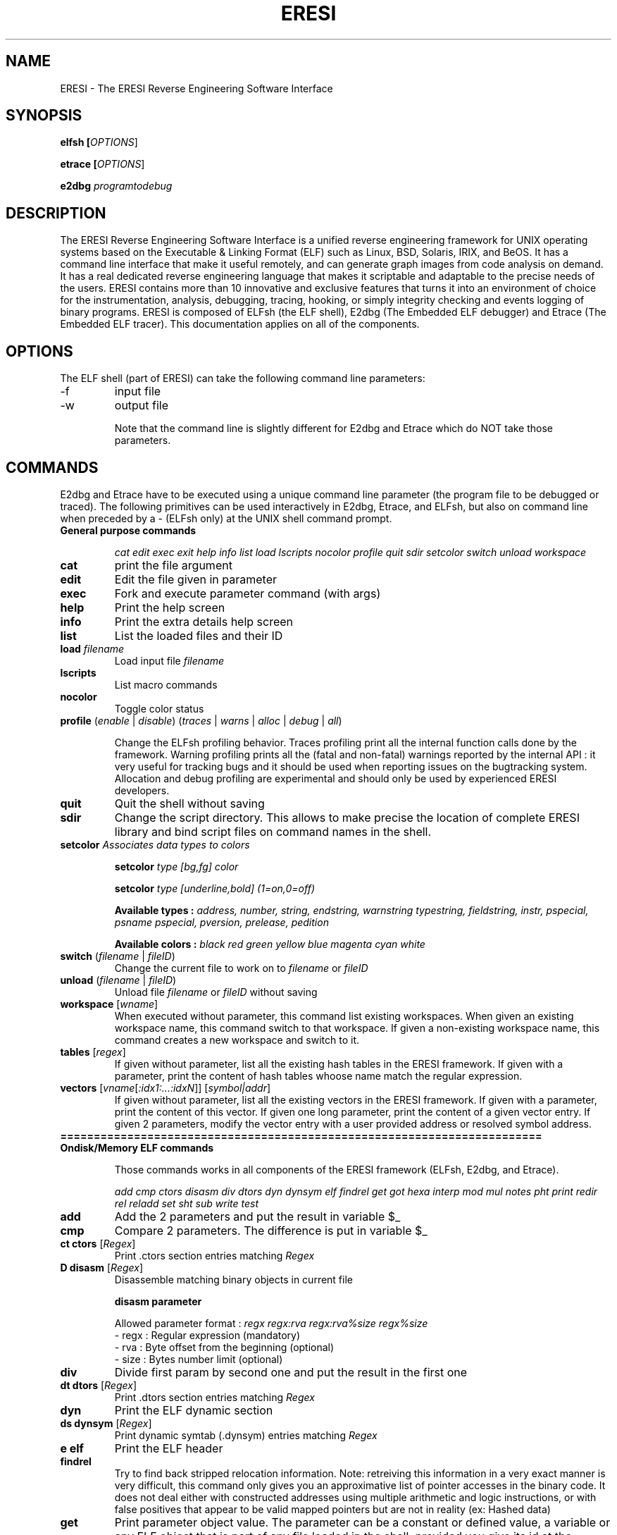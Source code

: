 .\" define indentation for suboptions
.\" .nr SS 5
.\" default indentation is 7, don't change!
.\" .nr IN 7
.\" add new suboption
.\" .de IPs
.\" .IP "\\$1" \n(SS
.\" ..
.\" begin of first level suboptions, end with .RE
.\" .de RSs
.\" .RS \n(IN+3
.\" ..
.\" begin of 2nd level suboptions
.\" .de RSss
.\" .PD 0
.\" .RS \n(SS+3
.\" ..
.\" end of 2nd level suboptions
.\" .de REss
.\" .RE
.\" .PD 1
.\" ..
.TH "ERESI" "1" "May 2007" "ERESI 0.78" "User commands"
.SH "NAME"
ERESI \- The ERESI Reverse Engineering Software Interface
.SH "SYNOPSIS"
.B elfsh  [\fIOPTIONS\fR]

.B etrace [\fIOPTIONS\fR]

.B e2dbg  \fIprogramtodebug\fR
.SH "DESCRIPTION"
The ERESI Reverse Engineering Software Interface is a unified reverse engineering framework for UNIX operating systems based on the Executable & Linking Format (ELF) such as Linux, BSD, Solaris, IRIX, and BeOS. It has a command line interface that make it useful remotely, and can generate graph images from code analysis on demand. It has a real dedicated reverse engineering language that makes it scriptable and adaptable to the precise needs of the users. ERESI contains more than 10 innovative and exclusive features that turns it into an environment of choice for the instrumentation, analysis, debugging, tracing, hooking, or simply integrity checking and events logging of binary programs. ERESI is composed of ELFsh (the ELF shell), E2dbg (The Embedded ELF debugger) and Etrace (The Embedded ELF tracer). This documentation applies on all of the components. 
.SH "OPTIONS"
The ELF shell (part of ERESI) can take the following command line parameters:

.B 
.IP \-f
input file
.B 
.IP \-w
output file


Note that the command line is slightly different for E2dbg and Etrace which do
NOT take those parameters.
.SH "COMMANDS"
E2dbg and Etrace have to be executed using a unique command line parameter (the program file to be debugged or traced). The following primitives can be used interactively in E2dbg, Etrace, and ELFsh, but also on command line when preceded by a \- (ELFsh only) at the UNIX shell command prompt.

.TP 
\fBGeneral purpose commands\fP

\fIcat edit exec exit help info list load lscripts nocolor profile quit sdir setcolor switch unload workspace\fR

.TP 
\fBcat\fP
print the file argument

.TP 
\fBedit\fP
Edit the file given in parameter

.TP 
\fBexec\fP
Fork and execute parameter command (with args)

.TP 
\fBhelp\fP
Print the help screen

.TP 
\fBinfo\fP
Print the extra details help screen 

.TP 
\fBlist\fP
List the loaded files and their ID

.TP 
\fBload\fP \fIfilename\fR
Load input file \fIfilename\fR

.TP 
\fBlscripts\fP
List macro commands

.TP 
\fBnocolor\fP
Toggle color status

.TP 
\fBprofile\fP (\fIenable\fR | \fIdisable\fR) (\fItraces\fR | \fIwarns\fR | \fIalloc\fR | \fIdebug\fR | \fIall\fR)

Change the ELFsh profiling behavior. Traces profiling print all the internal function calls done by the framework. Warning profiling prints all the (fatal and non\-fatal) warnings reported by the internal API : it very useful for tracking bugs and it should be used when reporting issues on the bugtracking system. Allocation and debug profiling are experimental and should only be used by experienced ERESI developers.

.TP 
\fBquit\fP
Quit the shell without saving

.TP 
\fBsdir\fP
Change the script directory. This allows to make precise the location of complete ERESI library and bind script files on command names in the shell. 

.TP 
\fBsetcolor\fP \fIAssociates data types to colors\fR

\fBsetcolor\fP \fItype [bg,fg] color\fR

\fBsetcolor\fP \fItype [underline,bold] (1=on,0=off)\fR

\fBAvailable types  :\fP \fIaddress, number, string, endstring, warnstring typestring, fieldstring, instr, pspecial, psname pspecial, pversion, prelease, pedition\fR

\fBAvailable colors :\fP \fIblack red green yellow blue magenta cyan white\fR

.TP 
\fBswitch\fP (\fIfilename\fR | \fIfileID\fR)
Change the current file to work on to \fIfilename\fR or \fIfileID\fR

.TP 
\fBunload\fP (\fIfilename\fR | \fIfileID\fR)
Unload file \fIfilename\fR or \fIfileID\fR without saving

.TP 
\fBworkspace\fP [\fIwname\fR]
When executed without parameter, this command list existing workspaces. When given an existing workspace name, this command switch to that workspace. If given a non\-existing workspace name, this command creates a new workspace and switch to it.

.TP 
\fBtables\fP [\fIregex\fR]
If given without parameter, list all the existing hash tables in the ERESI framework. If given with a parameter,
print the content of hash tables whoose name match the regular expression.


.TP 
\fBvectors\fP [\fIvname\fR[\fI:idx1:...:idxN\fR]] [\fIsymbol|addr\fR]
If given without parameter, list all the existing vectors in the ERESI framework. If given with a parameter,
print the content of this vector. If given one long parameter, print the content of a given vector entry. If
given 2 parameters, modify the vector entry with a user provided address or resolved symbol address.

.TP 
\fB========================================================================\fP

.TP 
\fBOndisk/Memory ELF commands\fP

Those commands works in all components of the ERESI framework (ELFsh, E2dbg, and Etrace).

\fIadd cmp ctors disasm div dtors dyn dynsym elf findrel get got hexa interp mod mul notes pht print redir rel reladd set sht sub write test\fR

.TP 
\fBadd\fP
Add the 2 parameters and put the result in variable $_

.TP 
\fBcmp\fP
Compare 2 parameters. The difference is put in variable $_

.TP 
\fBct ctors\fP [\fIRegex\fR]
Print .ctors section entries matching \fIRegex\fR

.TP 
\fBD disasm\fP [\fIRegex\fR]
Disassemble matching binary objects in current file

\fBdisasm parameter\fP

Allowed parameter format : \fIregx regx:rva regx:rva%size regx%size\fR
 \- regx : Regular expression (mandatory)
 \- rva  : Byte offset from the beginning (optional)
 \- size : Bytes number limit (optional)

.TP 
\fBdiv\fP
Divide first param by second one and put the result in the first one

.TP 
\fBdt dtors\fP [\fIRegex\fR]
Print .dtors section entries matching \fIRegex\fR

.TP 
\fBdyn\fP
Print the ELF dynamic section

.TP 
\fBds dynsym\fP [\fIRegex\fR]
Print dynamic symtab (.dynsym) entries matching \fIRegex\fR

.TP 
\fBe elf\fP
Print the ELF header

.TP 
\fBfindrel\fP
Try to find back stripped relocation information. Note: retreiving this information in a
very exact manner is very difficult, this command only gives you an approximative list
of pointer accesses in the binary code. It does not deal either with constructed addresses
using multiple arithmetic and logic instructions, or with false positives that appear to
be valid mapped pointers but are not in reality (ex: Hashed data)

.TP 
\fBget\fP
Print parameter object value. The parameter can be a constant or defined value, a variable or any
ELF object that is part of any file loaded in the shell, provided you give its id at the beginning
of the object path. See info command for the exact grammar of object paths. 

.TP 
\fBg got\fP [\fIRegex\fR]
Print the entries of the Global Offset Table (GOT) matching \fIRegex\fR. The regex can apply on
either an address, an entry index, or a resolved symbol from the entry address (or contained
address).

.TP 
\fBX hexa\fP [\fIRegex\fR]
Dump matching binary objects in current file. This has the same syntax than D/disasm command.

\fBX parameter\fP

ParamFormat : \fIregx regx:rva regx:rva%size regx%size\fR
 \- regx : Regular expression (mandatory)
 \- rva  : Byte offset from the beginning (optional)
 \- size : Bytes number limit (optional)

.TP 
\fBinterp\fP
Print ELF interpreter path standing in .interp section.

.TP 
\fBmod\fP
Modulo operation between 2 parameters. The result is put in the destination variable.

.TP 
\fBmul\fP
Multiply the 2 parameters. The result is put in the destination variable.

.TP 
\fBn notes\fP [\fIRegex\fR]
Print the Notes sections entries matching \fIRegex\fR

.TP 
\fBp pht\fP
Print the Program Header Table (PHT)

.TP 
\fBprint\fP [\fIObjectPath1 ObjectPath2 ... ObjectPathN\fR]
Print the values of objects \fIObjectPath1 ObjectPath2 ... ObjectPathN\fR. Objects can be
constant strings, ELF objects, variables, defined values, and so on.

.TP 
\fBredir\fP \fIfunc\fR (\fIfunc2\fR | \fIaddr\fR)
Redirect calls to function \fIfunc\fR to \fIfunc2\fR or address \fIaddr\fR. If the original function has a PLT entry, the ALTPLT technique is used to perform the redirection. If the function is internal (or if we are in a static binary) the CFLOW technique is used to perform the redirection. ALTPLT technique is available on INTEL, SPARC, MIPS, and ALPHA  architectures. CFLOW technique is currently not available on the SPARC architecture. The hook (second) function is usually an injected C code provided by the user and injected using the \fIreladd\fR primitive. In case the provided hook function calls other function which are not in the host binary, ERESI will use the EXTPLT technique (or EXTSTATIC technique on static binaries) to relink the host binary in order to add new relocation entries, dynamic symbols with their names, symbol versions, extra GOT and PLT entries (using additionally the ALTGOT technique on RISC architectures), and will fixup the .dynamic section to reflect those changes on the section list.

.TP 
\fBr rel\fP [\fIRegex\fR]
Print the relocation entries matching \fIRegex\fR

.TP 
\fBreladd\fP (\fIDestFilePath | \fIDestfileID\fR) (\fIRelocFilePath | \fIRelocFileID\fR)
Inject the ELF relocatable object \fIRelocFileID\fR into the ELF executable object \fIDestFileID\fR. This command is used for injecting plain C compiled code linked into a .o file into a host ET_EXEC (executable) or ET_DYN (shared library) ELF file. 

.TP 
\fBset\fP \fIDestObjectPath SourceObjectPath\fR
Set the value of object \fIDestObjectPath\fR to \fISourceObjectPath\fR. The $_ variable gets modified depending on the result. See the \fBinfo\fP command for a list of all accessible objects using the set command.

.TP 
\fBs sht\fP [\fIRegex\fR]
Print the sections in the Section Header Table (SHT) matching \fIRegex\fR

.TP 
\fBsub\fP
Substract 2nd parameter to the first one. The $_ variable is modified depending on the result.

.TP 
\fBwrite\fP \fIDestObjectPath SourceObjectPath\fR
Copy data from \fISourceObjectPath\fR to \fIDestObjectPath\fR. The destination object has to be of type RAW (the data field of a section) and the source object has to be of type RAW or STRING. See the info command for more detail about this.

.TP 
\fB========================================================================\fP

.TP 
\fBDebugger commands\fP

\fIbacktrace break continue dbgstack delete dumpregs linkmap stack step display threads itrace\fR

.TP 
\fBbacktrace\fR
Print backtrace (needs frame pointer).

.TP 
\fBbreak (\fIBPsymbol\fR | \fI0xaddress\fR)\fR
Put a breakpoint on symbol or address. Print all breakpoints if given without parameter.

.TP 
\fBstep\fP

Enable or disable stepping of debuggee program. Use \fBcontinue\fP for singlestepping.

.TP 
\fBcontinue\fP

Continue executing debuggee program after breakpoint or singlestep.

.TP 
\fBdelete\fP (\fIBPID\fR | \fIBPsymbol\fR | \fI0xaddress\fR)

Delete breakpoint by symbol, address, or ID.

.TP 
\fBdbgstack\fP \fIWordsNBR\fR

Dump N words (N given as first parameter) from the debugger stack. We can do that because the debugger is embedded into the debuggee process.

.TP 
\fBstack\fR \fIWordsNBR\fR

Dump \fIWordsNBR\fR words on debuggee stack.

.TP 
\fBdumpregs\fR

Dump registers of debuggee at breakpoint or step.

.TP 
\fBlinkmap\fR

Print Linkmap list for the debuggee process.

.TP 
\fBdisplay\fR \fIBPid\fR \fIFull_ERESI_command\fR
Set a command to be executed on event. The first parameter must be the breakpoint id that correspond to the event. The ERESI command can be any valid ERESI command, including the sourcing of an ERESI script.

.TP 
\fBthreads\fR [\fIThreadID\fR]
If called without parameter, this command list existing threads in the debuggee process. If called with a thread ID parameter, the current thread is switched to the thread indicated by the ID.

.TP 
\fBitrace\fR
Singlestep the debuggee program until next breakpoint event, printing all executed instructions until it stops.


.TP 
\fB========================================================================\fP

.TP 
\fBELFsh modules commands\fP

\fImodhelp modload modunload\fR

.TP 
\fBmodhelp\fP \fIModuleFilePath\fR
Print help for a loaded ERESI module.

.TP 
\fBmodload\fP \fIModuleFilePath\fR
Load an ERESI module. The path has to be absolute or relative to the registered module path.

.TP 
\fBmodunload\fP \fIModuleFilePath\fR
Unload an ERESI module. The path has to be absolute or relative to the registered module path.

.TP 
\fB========================================================================\fP

.TP 
\fBELF objects flags\fP

\fIfixup shtrm sstrip\fR

.TP 
\fBfixup\fP
Mark BSS section to be included in disk file. The BSS gets immediately fixed in the ELFsh internal descriptor
of the object.

.TP 
\fBshtrm\fP
Mark Section Header Table as removed. The SHT will be removed only when the file is saved.

.TP 
\fBsstrip\fP
Mark the Section Header Table (SHT) and Symbol Table (.symtab) as stripped. They will be removed only when the
file is saved.

.TP 
\fB========================================================================\fP

.TP 
\fBOndisk only ELF commands\fP

Those commands only works in ELFsh, or in E2dbg when switched to the static mode using the mode command.

\fIappend extend flush insert remove save stab sym\fR

.TP 
\fBappend\fP \fISectionName\fR \fISourceObjectPath\fR
Append the data of object \fISourceObjectPath\fR to section \fISectionName\fR

.TP 
\fBextend\fP \fISectionName\fR \fIlength\fR
Extend section \fISectionName\fR with \fIlength\fR zero bytes

.TP 
\fBflush\fP
Flush all injected .o files from current file.

.TP 
\fBinsert\fP
Inject new object (section, symbol, or program header) in current working file.

insert sect  name code|data|unmap [sz] [align]
       sym   name value           [sz]
       phdr  type vaddr           [sz]

.TP 
\fBremove\fP
Remove ELF object (section, symbol, or program header) from current working file

remove sect name
       sym  name
       phdr index

.TP 
\fBsave\fP \fIfilename\fR
Dump current selected file to output file \fIfilename\fR. This command writes a file on disk.

.TP 
\fBdebug\fP
Print unified debug format information for the current file.

.TP 
\fBst sym\fP [\fIRegex\fR]
Print the symtab (.symtab) entries matching \fIRegex\fR.

.TP 
\fB========================================================================\fP

.TP 
\fBType related primitives\fP

Those primitives allow to define and habitate types in the ERESI meta\-language:

.TP 
\fBtype\fP [\fIregex\fR]

Print list of types (only those matching the regular expression if given in parameter).

.TP 
\fBtype\fP \fIname\fR = \fIfield1:type1\fR ... \fIfieldN:typeN\fR

Define a new type in the ERESI meta\-language. Predefined types include byte, short, int,
caddr, daddr, long, hash, vector, string, and raw.

.TP 
\fBtypedef\fP \fItname\fR \fItname2\fR

Copy and rename a type. Any modification on one of the types will \fBnot\fP affect the other.

.TP 
\fBinform\fP \fItype\fR [\fIname\fR | \fIaddress\fR]

Make type \fIname\fR habitated by the variable standing at address \fIname\fR. If called with
a single type name parameter, the command list all variables that habitate this type. If given
2 parameters, the name is interpreted as a symbol pointing on a variable. Its address is resolved
and the type is informed about this variable. If only an address is given, its symbol is looked up
and the variable corresponding to the symbol is informed. If no symbol corresponds to this address,
a new one is created that points on the address, and the newly symbolic variable is informed.

.TP 
\fBuninform\fP \fItype\fR [\fIname\fR]

Uninform a given variable from a type. If no variable name is given, all variables previously
informed are removed from the type habitation.


.TP 
\fB========================================================================\fP


.TP 
\fBNetwork commands\fP

\fIconnect disconnect net netkill netlist peerslist rcmd\fR

.TP 
\fBconnect\fR
Add a DUMP connection to given host

.TP 
\fBdisconnect\fR
Kill the DUMP connection from IP

.TP 
\fBnet\fR
Activate networking capabilities

.TP 
\fBnetkill\fR
Kill a network client by IP

.TP 
\fBnetlist\fR
List connected network clients

.TP 
\fBpeerslist\fR
List connected DUMP peers

.TP 
\fBrcmd\fR
Execute a command on a remote machine

.TP 
\fB========================================================================\fP

.TP 
\fBAvailable prefixes\fP

\fIalert all quiet sort verb\fR

.TP 
\fBalert\fP
Alert prefix : change alert regular expression

.TP 
\fBa all\fP \fIregex\fR
Set a global regular expression. All commands which take a regular expression as a parameter will default to use this global regular expression.

.TP 
\fBquiet\fP
Toggle quiet flag (do not print executed commands)

.TP 
\fBsort\fP
Sorting prefix (use a \-addr\- or s \-size\-)

.TP 
\fBverb\fP
Toggle verbose flag (undo the quiet flag)

.TP 
\fB========================================================================\fP

.TP 
\fBAvailable Script jumps\fP

A certain number of jumps construct are available:

\fIje jg jge jl jle jmp jne\fR

.TP 
\fBje\fP
Jump on label if equal (use last cmp result)

.TP 
\fBjg\fP
Jump on label if greater (use last cmp result)

.TP 
\fBjge\fP
Jump on label if greater or equal (use last cmp result)

.TP 
\fBjl\fP
Jump on label if lower (use last cmp result)

.TP 
\fBjle\fP
Jump on label if lower or equal (use last cmp result)

.TP 
\fBjmp\fP
Unconditional jump to script label

.TP 
\fBjne\fP
Jump on label if nont equal (use last cmp result)

You might also consider using a \fBforeach\fP construct, which is not
described in this manual page. 

.TP 
\fB========================================================================\fP

.TP 
\fBAvailable modules\fP

\fImodflow modremap modtest\fR

.TP 
\fBmodflow\fR
Modflow is an ELFsh module designed to perform control flow analysis on ELF binaries
for detailed examples and usage see README in ELFsh/modules/modflow

.TP 
\fBmodremap\fR
Modflow is an ELFsh module designed to perform remapping sections in Elf binaries see ELFsh/modules/modremap for further details

.TP 
\fBmodtest\fR
Modtest is a ElFsh module designed to show the usage of adding new commands to ELFsh see ELFsh/modules/modtest for further details

.TP 
\fB========================================================================\fP

.SH "OBJECT PATH FORMAT"
This section explains how to access different objects in an ELF file. For most commands the object can also be a decimal or hexadecimal numbers. In this case the ObjectPath is the number.

.TP 
\fBELF Header\fP
filename.hdrfield

ELF header fields are :


.IP \fBmagic\fP
Magic number

.IP \fBclass\fP
File class

.IP \fBtype\fP
Object file type

.IP \fBmachine\fP
Architecture 

.IP \fBversion\fP
Object file version

.IP \fBentry\fP
Entry point virtual address

.IP \fBphoff\fP
Program header table file offset

.IP \fBshoff\fP
Section header table file offset

.IP \fBflags\fP
Processor\-specific Flags

.IP \fBehsize\fP
Size of the ELF header in bytes

.IP \fBphentsize\fP
Size of the program headers

.IP \fBshentsize\fP
Size of the section headers

.IP \fBphnum\fP
Number of program headers

.IP \fBshnum\fP
Number of section headers

.IP \fBshstrndx\fP
Section header string table index

.IP \fBpax_pageexec\fP
PAX use paging based non\-executable pages

.IP \fBpax_emultramp\fP
PAX emulate trampolines 

.IP \fBpax_mprotect\fP
PAX restrict mmap

.IP \fBpax_randmmap\fP
PAX randomize mmap 

.IP \fBpax_randexec\fP
PAX randomly map executable address

.IP \fBpax_segmexec\fP
PAX use segmentation based non\-executable pages

.TP 
\fBgot/ctors/dtors tables\fP
(filename | fileID).(got|ctors|dtors)[index]

In this command, the index can also be a symbol
name that corresponds to the requested GOT, CTORS, OR DTORS entry.

.TP 
\fBProgram segment header table\fP
(filename | fileID).pht[index].fi eld

Program segment header table entry fields are :

.IP \fBtype\fP
Segment type

.IP \fBoffset\fP
Segment file offset 

.IP \fBpaddr\fP
Segment physical address

.IP \fBvaddr\fP
Segment virtual address

.IP \fBfilesz\fP
Segment size in file

.IP \fBmemsz\fP
Segment size in memory

.IP \fBflags\fP
Segment flags

.IP \fBalign\fP
Segment alignment

.TP 
\fBSymbol/Dynamic symbol tables\fP
(filename | fileID).(symtab|dynsym)[index].fi eld

Symbol/Dynamic symbol table entry fields are :

.IP \fBname\fP
Symbol name

.IP \fBvalue\fP
Symbol value

.IP \fBsize\fP
Symbol size

.IP \fBbind\fP
Symbol binding

.IP \fBtype\fP
Symbol type

.IP \fBother\fP
Symbol visibility


.TP 
\fBDynamic section\fP
(filename | fileID).dynamic[index].fi eld

The .dynamic section entry fields are :

.IP \fBval\fP
Integer or address value

.IP \fBtag\fP
Dynamic entry type

.TP 


\fBSection header table\fP
(filename | fileID).sht[index].fi eld

The index can be the name of the section. Section Header Table entries fields are :

.IP \fBtype\fP
Section type

.IP \fBoffset\fP
Section Offset in ELF file

.IP \fBaddr\fP
Section Address

.IP \fBsize\fP
Section Size in bytes

.IP \fBlink\fP
Link to another section

.IP \fBinfo\fP
Additional Info

.IP \fBalign\fP
Section Alignment

.IP \fBentsize\fP
Entry size if section holds table

.IP \fBflags\fP 
.RSss

.IP a 
Section occupies memory during execution

.IP w 
Section is Writeable

.IP x 
Section is Executable

.IP s 
Contains nul\-terminated strings

.IP m 
Section might be merged

.IP l
Preserve order after combining

.IP o
OS specific


.TP 
\fBRelocation table\fP
(filename | fileID).rel[indextable][indexentry].fi eld

Relocation entry fields are :

.IP \fBtype\fP
Relocation Type

.IP \fBsym\fP
Relocation symbol index

.IP \fBoffset\fP
Address

.TP 

\fBAdditional sections information\fP
(filename | fileID).section[sectionindex].fi eld

The section object is not a real object of the binary, but a kind of
virtual one. It holds all the information about a section that do not stand
in the sectoin header table entries. Section fields are :

.IP \fBname\fP
Section name

.IP \fBraw\fP
Section Raw data

To access use following path format :

.IP filename.section[index[:offset[%elemsize]]].raw



.SH "AUTHOR"
ERESI was created and developed by the ERESI team 

			<eresi@asgardlabs.org>

The complete list of ERESI contributors can be found on the website:

			http://eresi.asgardlabs.org	

This manual page was created by Julien Vanegue, from previous work on the ELFsh man page by Peter De Schrijver 
for the Debian GNU/Linux system. Additional improvements were made by stingduk for version 0.7.


.SH "SEE ALSO"
readelf(1), objdump(1), objcopy(1), gdb(1), ltrace(1), strace(1)
